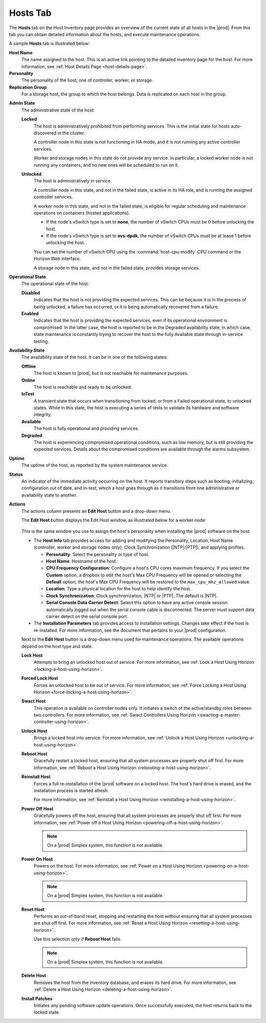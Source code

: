 
.. bvh1551909669780
.. _hosts-tab:

=========
Hosts Tab
=========

The **Hosts** tab on the Host Inventory page provides an overview of the
current state of all hosts in the |prod|. From this tab you can obtain
detailed information about the hosts, and execute maintenance operations.

A sample **Hosts** tab is illustrated below:

.. image:: /node_management/kubernetes/figures/jpx1567098739405.png
    :width: 700

**Host Name**
    The name assigned to the host. This is an active link pointing to the
    detailed inventory page for the host. For more information,
    see :ref:`Host Details Page <host-details-page>`.

**Personality**
    The personality of the host; one of controller, worker, or storage.

**Replication Group**
    For a storage host, the group to which the host belongs. Data is
    replicated on each host in the group.

..  For more information, see  |stor-doc|: `Replication Groups <replication-groups>`.

**Admin State**
    The administrative state of the host:

    **Locked**
        The host is administratively prohibited from performing services.
        This is the initial state for hosts auto-discovered in the cluster.

        A controller node in this state is not functioning in HA mode, and it
        is not running any active controller services.

        Worker and storage nodes in this state do not provide any service. In
        particular, a locked worker node is not running any containers, and
        no new ones will be scheduled to run on it.

    **Unlocked**
        The host is administratively in service.

        A controller node in this state, and not in the failed state, is
        active in its HA role, and is running the assigned controller
        services.

        A worker node in this state, and not in the failed state, is eligible
        for regular scheduling and maintenance operations on containers
        (hosted applications).

        -   If the node's vSwitch type is set to **none**, the number of
            vSwitch CPUs must be 0 before
            unlocking the host.

        -   If the node's vSwitch type is set to **ovs-dpdk**, the number of
            vSwitch CPUs must be at lease
            1 before unlocking the host.

        You can set the number of vSwitch CPU using the
        :command:`host-cpu-modify` CPU command or the Horizon Web interface.

        A storage node in this state, and not in the failed state, provides
        storage services.

**Operational State**
    The operational state of the host:

    **Disabled**
        Indicates that the host is not providing the expected services. This
        can be because it is in the process of being unlocked, a failure has
        occurred, or it is being automatically recovered from a failure.

    **Enabled**
        Indicates that the host is providing the expected services, even if
        its operational environment is compromised. In the latter case, the
        host is reported to be in the Degraded availability state, in which
        case, state maintenance is constantly trying to recover the host to
        the fully Available state through in-service testing.

**Availability State**
    The availability state of the host. It can be in one of the following
    states:

    **Offline**
        The host is known to |prod|, but is not reachable for maintenance
        purposes.

    **Online**
        The host is reachable and ready to be unlocked.

    **InTest**
        A transient state that occurs when transitioning from locked, or from
        a Failed operational state, to unlocked states. While in this state,
        the host is executing a series of tests to validate its hardware and
        software integrity.

    **Available**
        The host is fully operational and providing services.

    **Degraded**
        The host is experiencing compromised operational conditions, such as
        low memory, but is still providing the expected services. Details
        about the compromised conditions are available through the alarms
        subsystem.

.. xbooklink For more information, see |fault-doc|: `Fault Management <fault-management-overview>`.

    **Failed**
        A major fault has occurred and the host is no longer providing any
        services. The |prod| maintenance system automatically tries to
        recover hosts in this state.

        In the case of a worker node, any containers (hosted applications)
        that were running before are immediately restarted on another
        enabled worker node with sufficient available resources.

    **Power-off**
        The host is known to have been powered off by a previous maintenance
        action.

**Uptime**
    The uptime of the host, as reported by the system maintenance service.

**Status**
    An indicator of the immediate activity occurring on the host. It reports
    transitory steps such as booting, initializing, configuration out of
    date, and in-test, which a host goes through as it transitions from one
    administrative or availability state to another.

**Actions**
    The actions column presents an **Edit Host** button and a drop-down menu.

    The **Edit Host** button displays the Edit Host window, as illustrated
    below for a worker node:

    .. figure:: /node_management/kubernetes/figures/CPUFrequencyDefault.png
        :scale: 100%

    This is the same window you use to assign the host's personality when
    installing the |prod| software on the host.

    -   The **Host Info** tab provides access for adding and modifying the
        Personality, Location, Host Name (controller, worker and storage
        nodes only), Clock Synchronization (|NTP|/|PTP|), and applying
        profiles.

        -   **Personality**: Select the personality or type of host.

        -   **Host Name**: Hostname of the host.

        -  **CPU Frequency Configuration**: Configure a host's CPU cores maximum
           frequency. If you select the **Custom** option,  a dropbox to edit the
           host's Max CPU Frequency will be opened or selecting the **Default**
           option, the host's Max CPU Frequency will be restored to the
           ``max_cpu_mhz_allowed`` value.

        -   **Location**: Type a physical location for the host to help
            identify the host.

        -   **Clock Synchronization**: Clock synchronization, |NTP| or |PTP|.
            The default is |NTP|.

        -   **Serial Console Data Carrier Detect**: Select this option to
            have any active console session automatically logged out when
            the serial console cable is disconnected. The server must support
            data carrier detect on the serial console port.

    -   The **Installation Parameters** tab provides access to installation
        settings. Changes take effect if the host is re-installed. For more
        information, see the document that pertains to your |prod|
        configuration.

    Next to the **Edit Host** button is a drop-down menu used for maintenance
    operations. The available operations depend on the host type and state.

    **Lock Host**
        Attempts to bring an unlocked host out of service. For more
        information, see :ref:`Lock a Host Using Horizon
        <locking-a-host-using-horizon>`.

    **Forced Lock Host**
        Forces an unlocked host to be out of service. For more information,
        see :ref:`Force Locking a Host Using Horizon
        <force-locking-a-host-using-horizon>`.

    **Swact Host**
        This operation is available on controller nodes only. It initiates a
        switch of the active/standby roles between two controllers. For more
        information, see :ref:`Swact Controllers Using Horizon
        <swacting-a-master-controller-using-horizon>`.

    **Unlock Host**
        Brings a locked host into service. For more information,
        see :ref:`Unlock a Host Using Horizon <unlocking-a-host-using-horizon>`.

    **Reboot Host**
        Gracefully restart a locked host, ensuring that all system processes
        are properly shut off first. For more information,
        see :ref:`Reboot a Host Using Horizon <rebooting-a-host-using-horizon>`.

    **Reinstall Host**
        Forces a full re-installation of the |prod| software on a locked
        host. The host's hard drive is erased, and the installation process
        is started afresh.

        For more information,
        see :ref:`Reinstall a Host Using Horizon <reinstalling-a-host-using-horizon>`.

    **Power Off Host**
        Gracefully powers off the host, ensuring that all system processes
        are properly shut off first. For more information,
        see :ref:`Power off a Host Using Horizon <powering-off-a-host-using-horizon>`.

        .. note::
            On a |prod| Simplex system, this function is not available.

    **Power On Host**
        Powers on the host. For more information,
        see :ref:`Power on a Host Using Horizon <powering-on-a-host-using-horizon>`.

        .. note::
            On a |prod| Simplex system, this function is not available.

    **Reset Host**
        Performs an out-of-band reset, stopping and restarting the host
        without ensuring that all system processes are shut off first. For
        more information, see :ref:`Reset a Host Using Horizon
        <resetting-a-host-using-horizon>`.

        Use this selection only if **Reboot Host** fails.

        .. note::
            On a |prod| Simplex system, this function is not available.

    **Delete Host**
        Removes the host from the inventory database, and erases its hard
        drive. For more information,
        see :ref:`Delete a Host Using Horizon <deleting-a-host-using-horizon>`.

    **Install Patches**
        Initiates any pending software update operations. Once successfully
        executed, the host returns back to the locked state.

.. xbookref See |updates-doc|:
        :ref:`Managing Software Updates <managing-software-updates>` for
        details.

        This option is only available if there are software update operations
        pending for the host.
